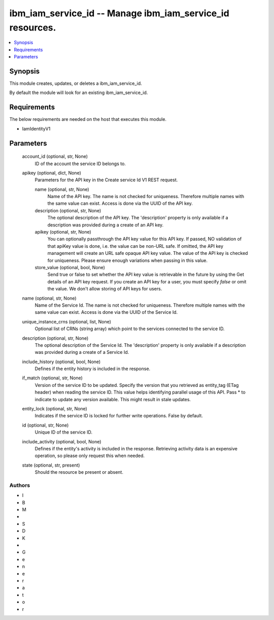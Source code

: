
ibm_iam_service_id -- Manage ibm_iam_service_id resources.
==========================================================

.. contents::
   :local:
   :depth: 1


Synopsis
--------

This module creates, updates, or deletes a ibm_iam_service_id.

By default the module will look for an existing ibm_iam_service_id.



Requirements
------------
The below requirements are needed on the host that executes this module.

- IamIdentityV1



Parameters
----------

  account_id (optional, str, None)
    ID of the account the service ID belongs to.


  apikey (optional, dict, None)
    Parameters for the API key in the Create service Id V1 REST request.


    name (optional, str, None)
      Name of the API key. The name is not checked for uniqueness. Therefore multiple names with the same value can exist. Access is done via the UUID of the API key.


    description (optional, str, None)
      The optional description of the API key. The 'description' property is only available if a description was provided during a create of an API key.


    apikey (optional, str, None)
      You can optionally passthrough the API key value for this API key. If passed, NO validation of that apiKey value is done, i.e. the value can be non-URL safe. If omitted, the API key management will create an URL safe opaque API key value. The value of the API key is checked for uniqueness. Please ensure enough variations when passing in this value.


    store_value (optional, bool, None)
      Send true or false to set whether the API key value is retrievable in the future by using the Get details of an API key request. If you create an API key for a user, you must specify `false` or omit the value. We don't allow storing of API keys for users.



  name (optional, str, None)
    Name of the Service Id. The name is not checked for uniqueness. Therefore multiple names with the same value can exist. Access is done via the UUID of the Service Id.


  unique_instance_crns (optional, list, None)
    Optional list of CRNs (string array) which point to the services connected to the service ID.


  description (optional, str, None)
    The optional description of the Service Id. The 'description' property is only available if a description was provided during a create of a Service Id.


  include_history (optional, bool, None)
    Defines if the entity history is included in the response.


  if_match (optional, str, None)
    Version of the service ID to be updated. Specify the version that you retrieved as entity_tag (ETag header) when reading the service ID. This value helps identifying parallel usage of this API. Pass * to indicate to update any version available. This might result in stale updates.


  entity_lock (optional, str, None)
    Indicates if the service ID is locked for further write operations. False by default.


  id (optional, str, None)
    Unique ID of the service ID.


  include_activity (optional, bool, None)
    Defines if the entity's activity is included in the response. Retrieving activity data is an expensive operation, so please only request this when needed.


  state (optional, str, present)
    Should the resource be present or absent.













Authors
~~~~~~~

- I
- B
- M
-  
- S
- D
- K
-  
- G
- e
- n
- e
- r
- a
- t
- o
- r

